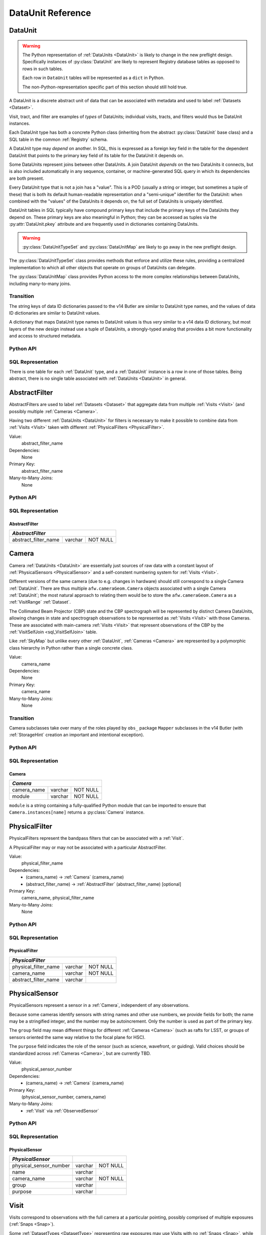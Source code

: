 
.. _dataunits:

DataUnit Reference
==================

.. _DataUnit:

DataUnit
--------

.. warning::

  The Python representation of :ref:`DataUnits <DataUnit>` is likely to change in the new preflight design. Specifically instances of :py:class:`DataUnit` are likely to represent Registry database tables as opposed to rows in such tables.

  Each row in ``DataUnit`` tables will be represented as a ``dict`` in Python.

  The non-Python-representation specific part of this section should still hold true.

A DataUnit is a discrete abstract unit of data that can be associated with metadata and used to label :ref:`Datasets <Dataset>`.

Visit, tract, and filter are examples of *types* of DataUnits; individual visits, tracts, and filters would thus be DataUnit instances.

Each DataUnit type has both a concrete Python class (inheriting from the abstract :py:class:`DataUnit` base class) and a SQL table in the common :ref:`Registry` schema.

A DataUnit type may *depend* on another.
In SQL, this is expressed as a foreign key field in the table for the dependent DataUnit that points to the primary key field of its table for the DataUnit it depends on.

Some DataUnits represent joins between other DataUnits.
A join DataUnit *depends* on the two DataUnits it connects, but is also included automatically in any sequence, container, or machine-generated SQL query in which its dependencies are both present.

Every DataUnit type that is not a join has a "value".
This is a POD (usually a string or integer, but sometimes a tuple of these) that is both its default human-readable representation *and* a "semi-unique" identifier for the DataUnit: when combined with the "values" of the DataUnits it depends on, the full set of DataUnits is uniquely identified.

DataUnit tables in SQL typically have compound primary keys that include the primary keys of the DataUnits they depend on.  These primary keys are also meaningful in Python; they can be accessed as tuples via the :py:attr:`DataUnit.pkey` attribute and are frequently used in dictionaries containing DataUnits.

.. warning::

    :py:class:`DataUnitTypeSet` and :py:class:`DataUnitMap` are likely to go away in the new preflight design.

The :py:class:`DataUnitTypeSet` class provides methods that enforce and utilize these rules, providing a centralized implementation to which all other objects that operate on groups of DataUnits can delegate.

The :py:class:`DataUnitMap` class provides Python access to the more complex relationships between DataUnits, including many-to-many joins.

Transition
^^^^^^^^^^

The string keys of data ID dictionaries passed to the v14 Butler are similar to DataUnit type names, and the values of data ID dictionaries are similar to DataUnit values.

A dictionary that maps DataUnit type names to DataUnit values is thus *very* similar to a v14 data ID dictionary, but most layers of the new design instead use a tuple of DataUnits, a strongly-typed analog that provides a bit more functionality and access to structured metadata.

Python API
^^^^^^^^^^

.. py:class:: DataUnit

    An abstract base class whose subclasses represent concrete :ref:`DataUnits <DataUnit>`.

    .. py:attribute:: pkey

        Read-only pure-virtual instance attribute (must be implemented by subclasses).

        A tuple of POD values that uniquely identify the DataUnit, corresponding to the values in the SQL primary key.

        *Primary keys in Python are always tuples, even when only a single value is needed to identify the DataUnit type.*

    .. py:attribute:: value

        Read-only pure-virtual instance attribute (must be implemented by subclasses).

        An integer or string that identifies the :ref:`DataUnit` when combined with any "foreign key" connections to other :ref:`DataUnits <DataUnit>`.
        For example, a Visit's number is its value, because it uniquely labels a Visit as long as its Camera (its only foreign key :ref:`DataUnit`) is also specified.


.. py:class:: DataUnitTypeSet

    .. warning::

        :py:class:`DataUnitTypeSet` is likely to go away in the new preflight design.


    An ordered tuple of unique DataUnit subclasses.

    Unlike a regular Python tuple or set, a DataUnitTypeSet's elements are sorted (the actual sort order is TBD, but it is deterministic).
    In addition, the inclusion of certain DataUnit types can automatically lead to to the inclusion of others.  This can happen because one DataUnit depends on another (most depend on either Camera or SkyMap, for instance), or because a DataUnit (such as ObservedSensor) represents a join between others (such as Visit and PhysicalSensor).
    For example, if any of the following combinations of DataUnit types are used to initialize a DataUnitTypeSet, its elements will be ``[Camera, ObservedSensor, PhysicalSensor, Visit]``:

    - ``[Visit, PhysicalSensor]``
    - ``[ObservedSensor]``
    - ``[Visit, ObservedSensor, Camera]``
    - ``[Visit, PhysicalSensor, ObservedSensor]``

    .. py:method:: __init__(elements)

        Initialize the DataUnitTypeSet with a reordered and augmented version of the given DataUnit types as described above.

    .. py:method:: __iter__()

        Iterate over the DataUnit types in the set.

    .. py:method:: __len__()

        Return the number of DataUnit types in the set.

    .. py:method:: __eq__(other)

        Compare two DataUnitTypeSets for equality.

        Also supports comparisons with other sequences by converting them to DataUnitTypeSets.

    .. py:method:: __ne__(other)

        Compare two DataUnitTypeSets for inequality.

        Also supports comparisons with other sequences by converting them to DataUnitTypeSets.

    .. py:method:: __contains__(k)

        Return True if the DataUnitTypeSet contains either the given DataUnit type or DataUnit type name.

    .. py:method:: __getitem__(name)

        Return the DataUnit type with the given name.

    .. py:method:: pack(values)

        Compute an ``bytes`` string that uniquely identifies the given combination of :ref:`DataUnit` values.

        :param dict values: A dictionary that maps :ref:`DataUnit` type names to either the "values" of those units or actual :ref:`DataUnit` instances.

        :returns: a ``bytes`` object that labels the given combination of units.

        This method must be used to populate the ``unit_pack`` field in the :ref:`sql_Dataset` table.

        .. note::

            We are currently using a ``sha512`` hash instead of bit-packing (with the hash generated by the ``invariantHash`` method), but will likely be packing in the final design.

    .. py:method:: expand(findfunc, values)

        Construct a dictionary of DataUnit instances from a dictionary of DataUnit "values".

        :param findfunc: a callable with the same signature and behavior :py:meth:`Registry.findDataUnit` or :py:meth:`DataUnitMap.findDataUnit`.

        This can (and generally should) be used by concrete :ref:`Registries <Registry>` to implement :py:meth:`Registry.expand`.


.. py:class:: DataUnitMap

    .. warning::

        :py:class:`DataUnitMap` is likely to go away in the new preflight design.

    An object that holds a collection of related DataUnits.

    .. py:attribute:: types

        A :py:class:`DataUnitTypeSet` containing exactly the DataUnit types present in the map.

    .. py:method:: extract(types)

        Iterate over tuples of DataUnit instances.

        :param DataUnitTypeSet types: the DataUnit types to iterate over.  Must be a subset of :py:attr:`self.types <DataUnitMap.types>`.

        :returns: a sequence of tuples of DataUnits whose types correspond to the ``types`` argument (in the same order).

    .. py:method:: group(types)

        Group the DataUnitMap according to a subset of its DataUnit types.

        :param DataUnitTypeSet types: the DataUnit types to group by.  Must be a subset of :py:attr:`self.types <DataUnitMap.types>`.

        :returns: a sequence of tuples of ``(units, submap)``, where ``types`` is a tuple of DataUnits whose types correspond to the ``types`` argument (in the same order), and ``submap`` is a DataUnitMap containing only the DataUnits and DatasetRefs related to the ones in ``units``.  The types in ``submap`` are the same as those in ``self``.

        For example, the following code performs a nested iteration over the :ref:`Tracts <Tract>` and :ref:`Patches <Patch>` in a DataUnitMap

        .. code:: python

            assert map.types == (SkyMap, Tract, Patch)

            for (skymap, tract), submap in map.group((SkyMap, Tract)):
                assert submap.types == (SkyMap, Tract, Patch)
                for patch in submap.extract(Patch):
                    ...

    .. py:method:: findDataUnit(cls, pkey)

        Return a :ref:`DataUnit` given the values of its primary key.

        :param type cls: a class that inherits from :py:class:`DataUnit`.

        :param tuple pkey: a tuple of primary key values that uniquely identify the :ref:`DataUnit`; see :py:attr:`DataUnit.pkey`.

        :returns: a :py:class:`DataUnit` instance of type ``cls``, or ``None`` if no matching unit is found.

        See also :py:meth:`Registry.findDataUnit`.


SQL Representation
^^^^^^^^^^^^^^^^^^

There is one table for each :ref:`DataUnit` type, and a :ref:`DataUnit` instance is a row in one of those tables.
Being abstract, there is no single table associated with :ref:`DataUnits <DataUnit>` in general.


.. _AbstractFilter:

AbstractFilter
--------------

AbstractFilters are used to label :ref:`Datasets <Dataset>` that aggregate data from multiple :ref:`Visits <Visit>` (and possibly multiple :ref:`Cameras <Camera>`.

Having two different :ref:`DataUnits <DataUnit>` for filters is necessary to make it possible to combine data from :ref:`Visits <Visit>` taken with different :ref:`PhysicalFilters <PhysicalFilter>`.

Value:
    abstract_filter_name

Dependencies:
    None

Primary Key:
    abstract_filter_name

Many-to-Many Joins:
    None

Python API
^^^^^^^^^^

.. py:class:: AbstractFilter

    .. py:attribute:: name

        The name of the filter.

SQL Representation
^^^^^^^^^^^^^^^^^^

.. _sql_AbstractFilter:

AbstractFilter
""""""""""""""

+----------------------+---------+----------+
| *AbstractFilter*                          |
+======================+=========+==========+
| abstract_filter_name | varchar | NOT NULL |
+----------------------+---------+----------+


.. _Camera:

Camera
------

Camera :ref:`DataUnits <DataUnit>` are essentially just sources of raw data with a constant layout of :ref:`PhysicalSensors <PhysicalSensor>` and a self-constent numbering system for :ref:`Visits <Visit>`.

Different versions of the same camera (due to e.g. changes in hardware) should still correspond to a single Camera :ref:`DataUnit`.
There are thus multiple ``afw.cameraGeom.Camera`` objects associated with a single Camera :ref:`DataUnit`; the most natural approach to relating them would be to store the ``afw.cameraGeom.Camera`` as a :ref:`VisitRange` :ref:`Dataset`.

The Collimated Beam Projector (CBP) state and the CBP spectrograph will be represented by distinct Camera DataUnits, allowing changes in state and spectrograph observations to be represented as :ref:`Visits <Visit>` with those Cameras.
These are associated with main-camera :ref:`Visits <Visit>` that represent observations of the CBP by the :ref:`VisitSelfJoin <sql_VisitSelfJoin>` table.

Like :ref:`SkyMap` but unlike every other :ref:`DataUnit`, :ref:`Cameras <Camera>` are represented by a polymorphic class hierarchy in Python rather than a single concrete class.

Value:
    camera_name

Dependencies:
    None

Primary Key:
    camera_name

Many-to-Many Joins:
    None

Transition
^^^^^^^^^^
Camera subclasses take over many of the roles played by ``obs_`` package ``Mapper`` subclasses in the v14 Butler (with :ref:`StorageHint` creation an important and intentional exception).

Python API
^^^^^^^^^^

.. py:class:: Camera

    An abstract base class whose subclasses are generally singletons.

    .. py:attribute:: instances

        Concrete class attribute: provided by the base class.

        A dictionary holding all :py:class:`Camera` instances,
        keyed by their :py:attr:`name` attributes.
        Subclasses are responsible for adding an instance to this dictionary at module-import time.

    .. py:attribute:: name

        Virtual instance attribute: must be implemented by base classes.

        A string name for the Camera that can be used as its primary key in SQL.

    .. py:method:: makePhysicalSensors()

        Return the full list of :py:class:`PhysicalSensor` instances associated with the Camera.

        This virtual method will be called by a :ref:`Registry` when it adds a new :ref:`Camera` to populate its :ref:`PhysicalSensors table <sql_PhysicalSensor>`.

    .. py:method:: makePhysicalFilters()

        Return the full list of :py:class:`PhysicalFilter` instances associated with the Camera.

        This virtual method will be called by a :ref:`Registry` when it adds a new :ref:`Camera` to populate its :ref:`PhysicalFilters table <sql_PhysicalFilter>`.


SQL Representation
^^^^^^^^^^^^^^^^^^

.. _sql_Camera:

Camera
""""""

+-------------+---------+-------------+
| *Camera*                            |
+=============+=========+=============+
| camera_name | varchar | NOT NULL    |
+-------------+---------+-------------+
| module      | varchar | NOT NULL    |
+-------------+---------+-------------+

``module`` is a string containing a fully-qualified Python module that can be imported to ensure that ``Camera.instances[name]`` returns a :py:class:`Camera` instance.


.. _PhysicalFilter:

PhysicalFilter
--------------

PhysicalFilters represent the bandpass filters that can be associated with a :ref:`Visit`.

A PhysicalFilter may or may not be associated with a particular AbstractFilter.

Value:
    physical_filter_name

Dependencies:
    - (camera_name) -> :ref:`Camera` (camera_name)
    - (abstract_filter_name) -> :ref:`AbstractFilter` (abstract_filter_name) [optional]

Primary Key:
    camera_name, physical_filter_name

Many-to-Many Joins:
    None

Python API
^^^^^^^^^^

.. py:class:: PhysicalFilter

    .. py:attribute:: camera

        The :py:class:`Camera` instance associated with the filter.

    .. py:attribute:: name

        The name of the filter.
        Only guaranteed to be unique across PhysicalFilters associated with the same :ref:`Camera`.

    .. py:attribute:: abstract

        The associated :py:class:`AbstractFilter`, or None.


SQL Representation
^^^^^^^^^^^^^^^^^^

.. _sql_PhysicalFilter:

PhysicalFilter
""""""""""""""

+----------------------+---------+----------+
| *PhysicalFilter*                          |
+======================+=========+==========+
| physical_filter_name | varchar | NOT NULL |
+----------------------+---------+----------+
| camera_name          | varchar | NOT NULL |
+----------------------+---------+----------+
| abstract_filter_name | varchar |          |
+----------------------+---------+----------+


.. _PhysicalSensor:

PhysicalSensor
--------------

PhysicalSensors represent a sensor in a :ref:`Camera`, independent of any observations.

Because some cameras identify sensors with string names and other use numbers, we provide fields for both; the name may be a stringified integer, and the number may be autoincrement.
Only the number is used as part of the primary key.

The ``group`` field may mean different things for different :ref:`Cameras <Camera>` (such as rafts for LSST, or groups of sensors oriented the same way relative to the focal plane for HSC).

The ``purpose`` field indicates the role of the sensor (such as science, wavefront, or guiding).
Valid choices should be standardized across :ref:`Cameras <Camera>`, but are currently TBD.

Value:
    physical_sensor_number

Dependencies:
    - (camera_name) -> :ref:`Camera` (camera_name)

Primary Key:
    (physical_sensor_number, camera_name)

Many-to-Many Joins:
    - :ref:`Visit` via :ref:`ObservedSensor`

Python API
^^^^^^^^^^

.. py:class:: PhysicalSensor

    .. py:attribute:: camera

        The :py:class:`Camera` instance associated with the filter.

    .. py:attribute:: number

        A number that identifies the sensor.
        Only guaranteed to be unique across PhysicalSensors associated with the same :ref:`Camera`.

    .. py:attribute:: name

        The name of the sensor.
        Only guaranteed to be unique across PhysicalSensors associated with the same :ref:`Camera`.

    .. py:attribute:: group

        A Camera-specific group the sensor belongs to.

    .. py:attribute:: purpose

        A Camera-generic role for the sensor.


SQL Representation
^^^^^^^^^^^^^^^^^^

.. _sql_PhysicalSensor:

PhysicalSensor
""""""""""""""

+--------------------------+---------+----------+
| *PhysicalSensor*         |                    |
+==========================+=========+==========+
| physical_sensor_number   | varchar | NOT NULL |
+--------------------------+---------+----------+
| name                     | varchar |          |
+--------------------------+---------+----------+
| camera_name              | varchar | NOT NULL |
+--------------------------+---------+----------+
| group                    | varchar |          |
+--------------------------+---------+----------+
| purpose                  | varchar |          |
+--------------------------+---------+----------+

.. _Visit:

Visit
-----

Visits correspond to observations with the full camera at a particular pointing, possibly comprised of multiple exposures (:ref:`Snaps <Snap>`).

Some :ref:`DatasetTypes <DatasetType>` representing raw exposures may use Visits with no :ref:`Snaps <Snap>`, while others may use :ref:`Snaps <Snap>`.
It may be useful to define a raw :ref:`DatasetType` with :ref:`Snap` even when only one :ref:`Snap` will exist if the data is to be processed with a pipeline that can operate on multi-`:ref:`Snap` inputs.

Visits can represent observations taken for calibration purposes, such as flat field images.

A Visit's ``region`` field holds an approximate but inclusive representation of its position on the sky that can be compared to the ``regions`` of other DataUnits.

Value:
    visit_number

Dependencies:
    - (camera_name) -> :ref:`Camera` (camera_name)
    - (physical_filter_name) -> ref:`PhysicalFilter` (physical_filter_name)

Primary Key:
    (visit_number, camera_name, physical_filter_name)

Many-to-Many Joins:
    - :ref:`PhysicalSensor` via :ref:`ObservedSensor`
    - :ref:`Tract` via :ref:`sql_VisitTractJoin`
    - :ref:`Patch` via :ref:`sql_VisitPatchJoin`

.. todo::

    Visit will need to have many more fields to hold metadata (in general, we want to include anything we might want to query on when selecting Datasets).
    We should consider adding everything in ``afw.image.VisitInfo``.
    That may be true of some other concrete DataUnits as well.

    It will probably be necessary to add per-Camera Visit tables for Camera-specific metadata as well.
    This is a rather significant change to the common schema, but it's not actually problematic.

Python API
^^^^^^^^^^

.. py:class:: Visit

    .. py:attribute:: camera

        The :py:class:`Camera` instance associated with the Visit.

    .. py:attribute:: number

        A number that identifies the Visit.
        Only guaranteed to be unique across Visits associated with the same :ref:`Camera`.

    .. py:attribute:: filter

        The :py:class:`PhysicalFilter` the Visit was observed with.

    .. py:attribute:: obsBegin

        The date and time of the beginning of the Visit.

    .. py:attribute:: exposureTime

        The total exposure time of the Visit (in seconds).

    .. py:attribute:: region

        An object (type TBD) that describes the spatial extent of the Visit on the sky.

    .. py:attribute:: sensors

        A sequence of :py:class:`ObservedSensor` instances associated with this Visit.


SQL Representation
^^^^^^^^^^^^^^^^^^

.. _sql_Visit:

Visit
"""""

+-----------------------+----------+----------+
| *Visit*                          |          |
+=======================+==========+==========+
| visit_number          | int      | NOT NULL |
+-----------------------+----------+----------+
| camera_name           | varchar  | NOT NULL |
+-----------------------+----------+----------+
| physical_filter_name  | varchar  | NOT NULL |
+-----------------------+----------+----------+
| obs_begin             | datetime |          |
+-----------------------+----------+----------+
| exposure_time         | float    |          |
+-----------------------+----------+----------+
| region                | blob     |          |
+-----------------------+----------+----------+


.. _ObservedSensor:

ObservedSensor
--------------

An ObservedSensor is a join between a :ref:`Visit` and a :ref:`PhysicalSensor`.

Unlike most other :ref:`DataUnit join tables <dataunit_joins>` (which are not typically :ref:`DataUnits <DataUnit>` themselves), this one is both ubuiquitous and contains additional information: a ``region`` that represents the position of the observed sensor image on the sky.
We may also add additional observational metadata in the future.

Value:
    None

Dependencies:
    - (camera_name) -> :ref:`Camera` (camera_name)
    - (visit_number, camera_name) -> :ref:`Visit` (visit_number, camera_name)
    - (physical_sensor_number, camera_name) -> :ref:`PhysicalSensor` (physical_sensor_number, camera_name)

Primary Key:
    (visit_number, physical_sensor_number, camera_name)

Many-to-Many Joins:
    - :ref:`VisitRange` via :ref:`sql_VisitRangeJoin`
    - :ref:`Tract` via :ref:`sql_SensorTractJoin`
    - :ref:`Patch` via :ref:`sql_SensorPatchJoin`

Python API
^^^^^^^^^^

.. py:class:: ObservedSensor

    .. py:attribute:: camera

        The :py:class:`Camera` instance associated with the ObservedSensor.

    .. py:attribute:: visit

        The :py:class:`Visit` instance associated with the ObservedSensor.

    .. py:attribute:: physical

        The :py:class:`PhysicalFilter` instance associated with the ObservedSensor.

    .. py:attribute:: region

        An object (type TBD) that describes the spatial extent of the ObservedSensor on the sky.


SQL Representation
^^^^^^^^^^^^^^^^^^

.. _sql_ObservedSensor:

ObservedSensor
""""""""""""""

+------------------------+---------+----------+
| *ObservedSensor*                            |
+========================+=========+==========+
| visit_number           | int     | NOT NULL |
+------------------------+---------+----------+
| physical_sensor_number | int     | NOT NULL |
+------------------------+---------+----------+
| camera_name            | varchar | NOT NULL |
+------------------------+---------+----------+
| region                 | blob    |          |
+------------------------+---------+----------+


.. _Snap:

Snap
----

A Snap is a single-exposure subset of a :ref:`Visit`.

Most non-LSST :ref:`Visits <Visit>` will have only a single Snap.

Value:
    snap_index

Dependencies:
    - (camera_name) -> :ref:`Camera` (camera_name)
    - (visit_number, camera_name) -> :ref:`Visit` (visit_number, camera_name)

Primary Key:
    (snap_index, visit_number, camera_name)

Many-to-Many Joins:
    None

Python API
^^^^^^^^^^

.. py:class:: Snap

    .. py:attribute:: camera

        The :py:class:`Camera` instance associated with the Snap.

    .. py:attribute:: visit

        The :py:class:`Visit` instance the Snap is a part of.

    .. py:attribute:: index

        The index of the Snap within its Visit.

    .. py:attribute:: obsBegin

        The date and time of the beginning of the Snap.

    .. py:attribute:: exposureTime

        The exposure time of the Snap.


SQL Representation
^^^^^^^^^^^^^^^^^^

.. _sql_Snap:

Snap
""""

+---------------+----------+----------+
| *Snap*                              |
+===============+==========+==========+
| visit_number  | int      | NOT NULL |
+---------------+----------+----------+
| snap_index    | int      | NOT NULL |
+---------------+----------+----------+
| camera_name   | varchar  | NOT NULL |
+---------------+----------+----------+
| obs_begin     | datetime | NOT NULL |
+---------------+----------+----------+
| obs_end       | datetime | NOT NULL |
+---------------+----------+----------+


.. _VisitRange:

VisitRange
----------

VisitRanges are DataUnits that label master calibration products, and are defined as a range of :ref:`Visits <Visit>` from a given :ref:`Camera`.

The VisitRange associated with not-yet-observed :ref:`Visits <Visit>` may be indicated by setting ``visit_end`` to ``-1`` (we can't use ``NULL`` for ``visit_end`` because it is part of the compound primary key).  This is mapped to ``None`` in Python.


Value:
    visit_begin, visit_end

Dependencies:
    - (camera_name) -> :ref:`Camera` (camera_name)
    - (visit_begin) -> :ref:`Visit` (visit_number)
    - (visit_end) -> :ref:`Visit` (visit_number)

Primary Key:
    (visit_begin, visit_end, camera_name)

Many-to-Many Joins:
    - :ref:`Visit` via :ref:`sql_VisitRangeJoin`

Python API
^^^^^^^^^^

.. py:class:: VisitRange

    .. py:attribute:: camera

        The :py:class:`Camera` instance associated with the VisitRange.

    .. py:attribute:: visitBegin

        The number of the first :py:class:`Visit` instance associated with the ObservedSensor.

    .. py:attribute:: visitEnd

        The number of the last :py:class:`Visit` instance associated with the ObservedSensor, or ``-1`` for an open range.


SQL Representation
^^^^^^^^^^^^^^^^^^

.. _sql_VisitRange:

VisitRange
""""""""""

+-----------------------+---------+----------+
| *VisitRange*                               |
+=======================+=========+==========+
| visit_begin           | int     | NOT NULL |
+-----------------------+---------+----------+
| visit_end             | int     | NOT NULL |
+-----------------------+---------+----------+
| camera_name           | varchar | NOT NULL |
+-----------------------+---------+----------+


.. _SkyMap:

SkyMap
------

Each SkyMap entry represents a different way to subdivide the sky into tracts and patches, including any parameters involved in those definitions.

SkyMaps in Python are part of a polymorphic hierarchy, but unlike Cameras, their instances are not singletons, so we can't just store them in a global dictionary in the software stack.
Instead, we serialize SkyMap instances directly into the :ref:`Registry` as blobs.

Value:
    skymap_name

Dependencies:
    None

Primary Key:
    skymap_name

Many-to-Many Joins:
    None

Transition
^^^^^^^^^^

Ultimately this SkyMap hierarchy should entirely replace those in the v14 ``lsst.skymap`` package, and we'll store the SkyMap information directly in the Registry database rather than a separate pickle file.
There's no need for two parallel class hierarchies to represent the same concepts.

Python API
^^^^^^^^^^

.. py:class:: SkyMap

    .. py:attribute:: name

        A unique, human-readable name for the SkyMap that can be used as its primary key in SQL.

    .. py:method:: makeTracts()

        Return the full list of :py:class:`Tract` instances associated with the Skymap.

        This virtual method will be called by a :ref:`Registry` when it adds a new :ref:`SkyMap` to populate its :ref:`Tract <sql_Tract>` and :ref:`Patch <sql_Patch>` tables.

    .. py:method:: serialize()

        Write the SkyMap to a blob.

    .. py:classmethod:: deserialize(name, blob)

        Reconstruct a SkyMap instance from a blob.

    .. todo::

        * Add other methods from ``lsst.skymap.BaseSkyMap``, including iteration over Tracts.
          That may suggest removing :py:meth:`makeTracts` if it becomes redundant, or adding arguments to :py:meth:`deserialize` to provide Tracts and Patches from their tables instead of the blob.

        * What is the connection between ``serialize()``, ``deserialize()`` and ``__reduce__``?
          Can we just use pickle?


SQL Representation
^^^^^^^^^^^^^^^^^^

.. _sql_SkyMap:

SkyMap
""""""

+----------------+---------+--------------+
| *SkyMap*                                |
+================+=========+==============+
| skymap_name    | varchar | NOT NULL     |
+----------------+---------+--------------+
| module         | varchar | NOT NULL     |
+----------------+---------+--------------+
| serialized     | blob    | NOT NULL     |
+----------------+---------+--------------+


.. _Tract:

Tract
-----

A Tract is a contiguous, simple area on the sky with a 2-d Euclidian coordinate system related to spherical coordinates by a single map projection.

.. todo::

    If the parameters of the sky projection and/or the Tract's various bounding boxes can be standardized across all SkyMap implementations, it may be useful to include them in the table as well.

Value:
    tract_number

Dependencies:
    - (skymap_name) -> :ref:`SkyMap` (skymap_name)

Primary Key:
    (tract_number, skymap_name)

Many-to-Many Joins:
    - :ref:`ObservedSensor` via :ref:`sql_SensorTractJoin`
    - :ref:`Visit` via :ref:`sql_VisitTractJoin`

Transition
^^^^^^^^^^

Should eventually fully replace v14's ``lsst.skymap.TractInfo``.

Python API
^^^^^^^^^^

.. py:class:: Tract

    .. py:attribute:: skymap

        The associated :py:class:`SkyMap` instance.

    .. py:attribute:: number

        An integer that identifies this Tract within its :ref:`SkyMap`.

    .. py:attribute:: region

        An object (type TBD) that represents the Tract's extent on the sky.

    .. todo::

        Add other methods from ``lsst.skymap.TractInfo``.

SQL Representation
^^^^^^^^^^^^^^^^^^

.. _sql_Tract:

Tract
"""""

+--------------+---------+----------+
| *Tract*                           |
+==============+=========+==========+
| tract_number | int     | NOT NULL |
+--------------+---------+----------+
| skymap_name  | varchar | NOT NULL |
+--------------+---------+----------+
| region       | blob    |          |
+--------------+---------+----------+


.. _Patch:

Patch
-----

:ref:`Tracts <Tract>` are subdivided into Patches, which share the :ref:`Tract` coordinate system and define similarly-sized regions that overlap by a configurable amount.

.. todo::

    As with Tracts, we may want to include fields to describe Patch boundaries in this table in the future.

Value:
    patch_index

Dependencies:
    - (skymap_name) -> :ref:`SkyMap` (skymap_name)
    - (tract_number, skymap_name) -> :ref:`Tract` (tract_number, skymap_name)

Primary Key:
    (patch_index, tract_number, skymap_name)

Many-to-Many Joins:
    - :ref:`ObservedSensor` via :ref:`sql_SensorPatchJoin`
    - :ref:`Visit` via :ref:`sql_VisitPatchJoin`

Transition
^^^^^^^^^^

Should eventually fully replace v14's ``lsst.skymap.PatchInfo``.

Python API
^^^^^^^^^^

.. py:class:: Tract

    .. py:attribute:: skymap

        The associated :py:class:`SkyMap` instance.

    .. py:attribute:: tract

        The associated :py:class:`Tract` instance.

    .. py:attribute:: index

        An integer that identifies this Patch within its :ref:`Tract`.

    .. py:attribute:: cellX

        The column location of the cell represented by this tract in the grid represented by its Tarct.

    .. py::attribute:: cellY

        The row location of the cell represented by this tract in the grid represented by its Tarct.

    .. py:attribute:: region

        An object (type TBD) that represents the Patch's extent on the sky.

    .. todo::

        Add other methods from ``lsst.skymap.PatchInfo``.

SQL Representation
^^^^^^^^^^^^^^^^^^

.. _sql_Patch:

Patch
"""""

+--------------+---------+----------+
| *Patch*                           |
+==============+=========+==========+
| patch_index  | int     | NOT NULL |
+--------------+---------+----------+
| tract_number | int     | NOT NULL |
+--------------+---------+----------+
| cell_x       | int     | NOT NULL |
+--------------+---------+----------+
| cell_y       | int     | NOT NULL |
+--------------+---------+----------+
| skymap_name  | varchar | NOT NULL |
+--------------+---------+----------+
| region       | blob    |          |
+--------------+---------+----------+
